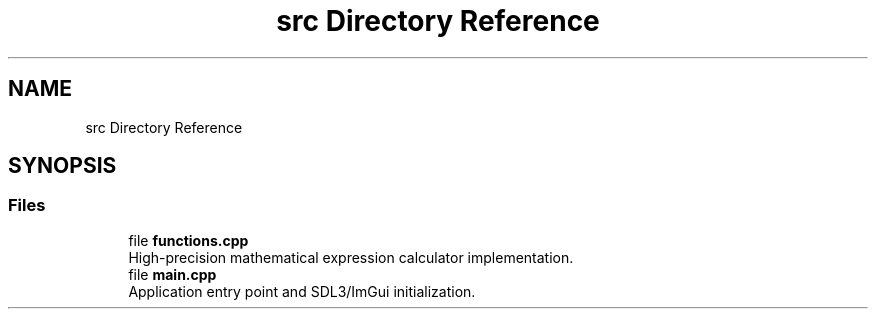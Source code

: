 .TH "src Directory Reference" 3 "Version 1.0" "Calc_128" \" -*- nroff -*-
.ad l
.nh
.SH NAME
src Directory Reference
.SH SYNOPSIS
.br
.PP
.SS "Files"

.in +1c
.ti -1c
.RI "file \fBfunctions\&.cpp\fP"
.br
.RI "High-precision mathematical expression calculator implementation\&. "
.ti -1c
.RI "file \fBmain\&.cpp\fP"
.br
.RI "Application entry point and SDL3/ImGui initialization\&. "
.in -1c

